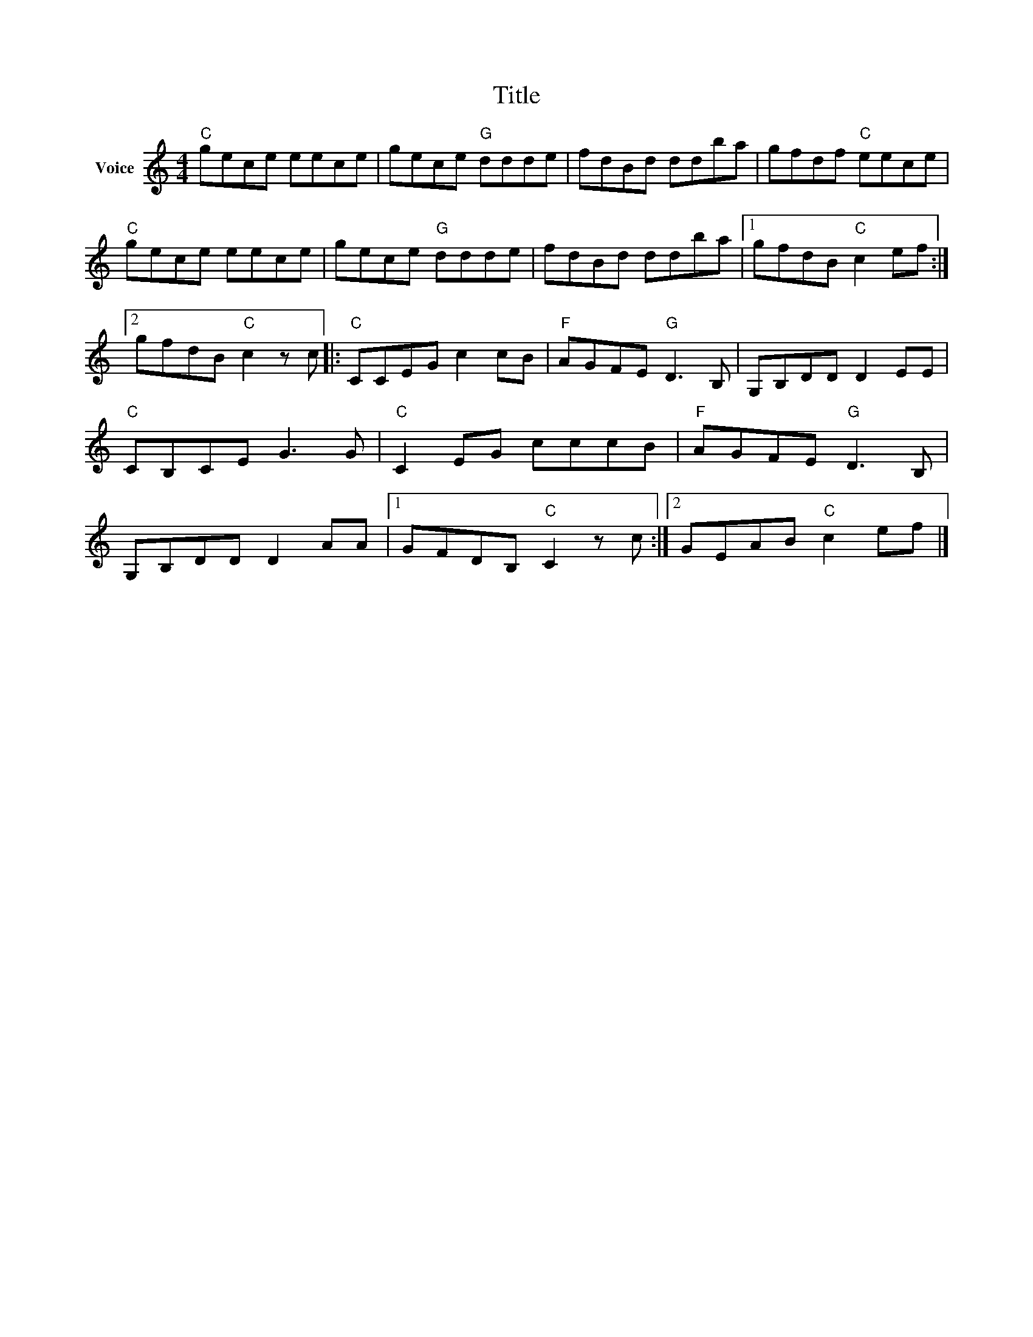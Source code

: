 X:1
T:Title
L:1/8
M:4/4
I:linebreak $
K:C
V:1 treble nm="Voice"
V:1
"C" gece eece | gece"G" ddde | fdBd ddba | gfdf"C" eece |"C" gece eece | gece"G" ddde | %6
 fdBd ddba |1 gfdB"C" c2 ef :|2 gfdB"C" c2 z c |:"C" CCEG c2 cB |"F" AGFE"G" D3 B, | G,B,DD D2 EE | %12
"C" CB,CE G3 G |"C" C2 EG cccB |"F" AGFE"G" D3 B, | G,B,DD D2 AA |1 GFDB,"C" C2 z c :|2 %17
 GEAB"C" c2 ef |] %18
